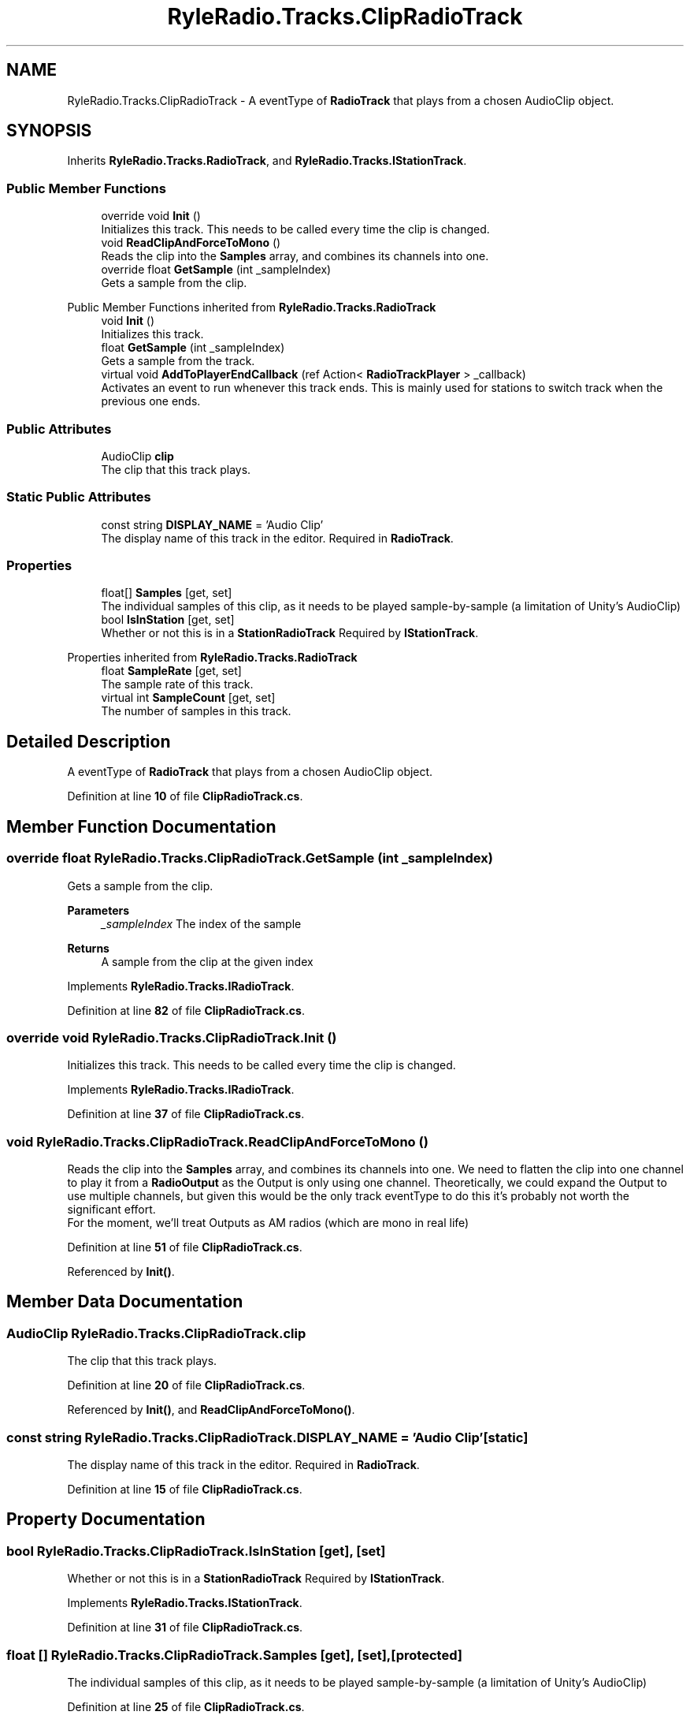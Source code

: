 .TH "RyleRadio.Tracks.ClipRadioTrack" 3 "Fri Oct 24 2025" "Version 1.0.0" "Ryle Radio" \" -*- nroff -*-
.ad l
.nh
.SH NAME
RyleRadio.Tracks.ClipRadioTrack \- A eventType of \fBRadioTrack\fP that plays from a chosen AudioClip object\&.  

.SH SYNOPSIS
.br
.PP
.PP
Inherits \fBRyleRadio\&.Tracks\&.RadioTrack\fP, and \fBRyleRadio\&.Tracks\&.IStationTrack\fP\&.
.SS "Public Member Functions"

.in +1c
.ti -1c
.RI "override void \fBInit\fP ()"
.br
.RI "Initializes this track\&. This needs to be called every time the clip is changed\&. "
.ti -1c
.RI "void \fBReadClipAndForceToMono\fP ()"
.br
.RI "Reads the clip into the \fBSamples\fP array, and combines its channels into one\&. "
.ti -1c
.RI "override float \fBGetSample\fP (int _sampleIndex)"
.br
.RI "Gets a sample from the clip\&. "
.in -1c

Public Member Functions inherited from \fBRyleRadio\&.Tracks\&.RadioTrack\fP
.in +1c
.ti -1c
.RI "void \fBInit\fP ()"
.br
.RI "Initializes this track\&. "
.ti -1c
.RI "float \fBGetSample\fP (int _sampleIndex)"
.br
.RI "Gets a sample from the track\&. "
.ti -1c
.RI "virtual void \fBAddToPlayerEndCallback\fP (ref Action< \fBRadioTrackPlayer\fP > _callback)"
.br
.RI "Activates an event to run whenever this track ends\&. This is mainly used for stations to switch track when the previous one ends\&. "
.in -1c
.SS "Public Attributes"

.in +1c
.ti -1c
.RI "AudioClip \fBclip\fP"
.br
.RI "The clip that this track plays\&. "
.in -1c
.SS "Static Public Attributes"

.in +1c
.ti -1c
.RI "const string \fBDISPLAY_NAME\fP = 'Audio Clip'"
.br
.RI "The display name of this track in the editor\&. Required in \fBRadioTrack\fP\&. "
.in -1c
.SS "Properties"

.in +1c
.ti -1c
.RI "float[] \fBSamples\fP\fR [get, set]\fP"
.br
.RI "The individual samples of this clip, as it needs to be played sample-by-sample (a limitation of Unity's AudioClip) "
.ti -1c
.RI "bool \fBIsInStation\fP\fR [get, set]\fP"
.br
.RI "Whether or not this is in a \fBStationRadioTrack\fP Required by \fBIStationTrack\fP\&. "
.in -1c

Properties inherited from \fBRyleRadio\&.Tracks\&.RadioTrack\fP
.in +1c
.ti -1c
.RI "float \fBSampleRate\fP\fR [get, set]\fP"
.br
.RI "The sample rate of this track\&. "
.ti -1c
.RI "virtual int \fBSampleCount\fP\fR [get, set]\fP"
.br
.RI "The number of samples in this track\&. "
.in -1c
.SH "Detailed Description"
.PP 
A eventType of \fBRadioTrack\fP that plays from a chosen AudioClip object\&. 
.PP
Definition at line \fB10\fP of file \fBClipRadioTrack\&.cs\fP\&.
.SH "Member Function Documentation"
.PP 
.SS "override float RyleRadio\&.Tracks\&.ClipRadioTrack\&.GetSample (int _sampleIndex)"

.PP
Gets a sample from the clip\&. 
.PP
\fBParameters\fP
.RS 4
\fI_sampleIndex\fP The index of the sample
.RE
.PP
\fBReturns\fP
.RS 4
A sample from the clip at the given index
.RE
.PP

.PP
Implements \fBRyleRadio\&.Tracks\&.IRadioTrack\fP\&.
.PP
Definition at line \fB82\fP of file \fBClipRadioTrack\&.cs\fP\&.
.SS "override void RyleRadio\&.Tracks\&.ClipRadioTrack\&.Init ()"

.PP
Initializes this track\&. This needs to be called every time the clip is changed\&. 
.PP
Implements \fBRyleRadio\&.Tracks\&.IRadioTrack\fP\&.
.PP
Definition at line \fB37\fP of file \fBClipRadioTrack\&.cs\fP\&.
.SS "void RyleRadio\&.Tracks\&.ClipRadioTrack\&.ReadClipAndForceToMono ()"

.PP
Reads the clip into the \fBSamples\fP array, and combines its channels into one\&. We need to flatten the clip into one channel to play it from a \fBRadioOutput\fP as the Output is only using one channel\&. Theoretically, we could expand the Output to use multiple channels, but given this would be the only track eventType to do this it's probably not worth the significant effort\&. 
.br
For the moment, we'll treat Outputs as AM radios (which are mono in real life) 
.PP
Definition at line \fB51\fP of file \fBClipRadioTrack\&.cs\fP\&.
.PP
Referenced by \fBInit()\fP\&.
.SH "Member Data Documentation"
.PP 
.SS "AudioClip RyleRadio\&.Tracks\&.ClipRadioTrack\&.clip"

.PP
The clip that this track plays\&. 
.PP
Definition at line \fB20\fP of file \fBClipRadioTrack\&.cs\fP\&.
.PP
Referenced by \fBInit()\fP, and \fBReadClipAndForceToMono()\fP\&.
.SS "const string RyleRadio\&.Tracks\&.ClipRadioTrack\&.DISPLAY_NAME = 'Audio Clip'\fR [static]\fP"

.PP
The display name of this track in the editor\&. Required in \fBRadioTrack\fP\&. 
.PP
Definition at line \fB15\fP of file \fBClipRadioTrack\&.cs\fP\&.
.SH "Property Documentation"
.PP 
.SS "bool RyleRadio\&.Tracks\&.ClipRadioTrack\&.IsInStation\fR [get]\fP, \fR [set]\fP"

.PP
Whether or not this is in a \fBStationRadioTrack\fP Required by \fBIStationTrack\fP\&. 
.PP
Implements \fBRyleRadio\&.Tracks\&.IStationTrack\fP\&.
.PP
Definition at line \fB31\fP of file \fBClipRadioTrack\&.cs\fP\&.
.SS "float [] RyleRadio\&.Tracks\&.ClipRadioTrack\&.Samples\fR [get]\fP, \fR [set]\fP, \fR [protected]\fP"

.PP
The individual samples of this clip, as it needs to be played sample-by-sample (a limitation of Unity's AudioClip) 
.PP
Definition at line \fB25\fP of file \fBClipRadioTrack\&.cs\fP\&.
.PP
Referenced by \fBGetSample()\fP, \fBInit()\fP, and \fBReadClipAndForceToMono()\fP\&.

.SH "Author"
.PP 
Generated automatically by Doxygen for Ryle Radio from the source code\&.
